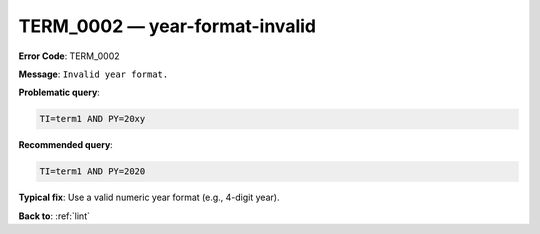 .. _TERM_0002:

TERM_0002 — year-format-invalid
===============================

**Error Code**: TERM_0002

**Message**: ``Invalid year format.``

**Problematic query**:

.. code-block:: text

    TI=term1 AND PY=20xy

**Recommended query**:

.. code-block:: text

    TI=term1 AND PY=2020

**Typical fix**: Use a valid numeric year format (e.g., 4-digit year).

**Back to**: :ref:`lint`
